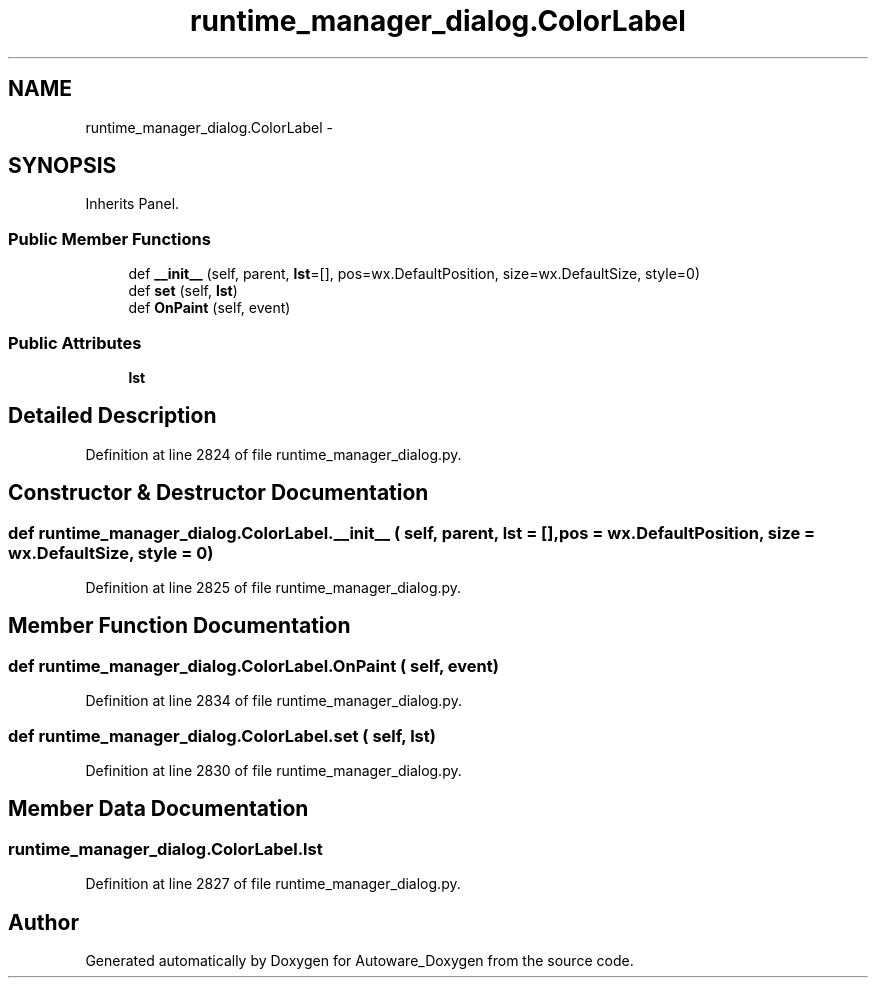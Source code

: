 .TH "runtime_manager_dialog.ColorLabel" 3 "Fri May 22 2020" "Autoware_Doxygen" \" -*- nroff -*-
.ad l
.nh
.SH NAME
runtime_manager_dialog.ColorLabel \- 
.SH SYNOPSIS
.br
.PP
.PP
Inherits Panel\&.
.SS "Public Member Functions"

.in +1c
.ti -1c
.RI "def \fB__init__\fP (self, parent, \fBlst\fP=[], pos=wx\&.DefaultPosition, size=wx\&.DefaultSize, style=0)"
.br
.ti -1c
.RI "def \fBset\fP (self, \fBlst\fP)"
.br
.ti -1c
.RI "def \fBOnPaint\fP (self, event)"
.br
.in -1c
.SS "Public Attributes"

.in +1c
.ti -1c
.RI "\fBlst\fP"
.br
.in -1c
.SH "Detailed Description"
.PP 
Definition at line 2824 of file runtime_manager_dialog\&.py\&.
.SH "Constructor & Destructor Documentation"
.PP 
.SS "def runtime_manager_dialog\&.ColorLabel\&.__init__ ( self,  parent,  lst = \fC[]\fP,  pos = \fCwx\&.DefaultPosition\fP,  size = \fCwx\&.DefaultSize\fP,  style = \fC0\fP)"

.PP
Definition at line 2825 of file runtime_manager_dialog\&.py\&.
.SH "Member Function Documentation"
.PP 
.SS "def runtime_manager_dialog\&.ColorLabel\&.OnPaint ( self,  event)"

.PP
Definition at line 2834 of file runtime_manager_dialog\&.py\&.
.SS "def runtime_manager_dialog\&.ColorLabel\&.set ( self,  lst)"

.PP
Definition at line 2830 of file runtime_manager_dialog\&.py\&.
.SH "Member Data Documentation"
.PP 
.SS "runtime_manager_dialog\&.ColorLabel\&.lst"

.PP
Definition at line 2827 of file runtime_manager_dialog\&.py\&.

.SH "Author"
.PP 
Generated automatically by Doxygen for Autoware_Doxygen from the source code\&.
